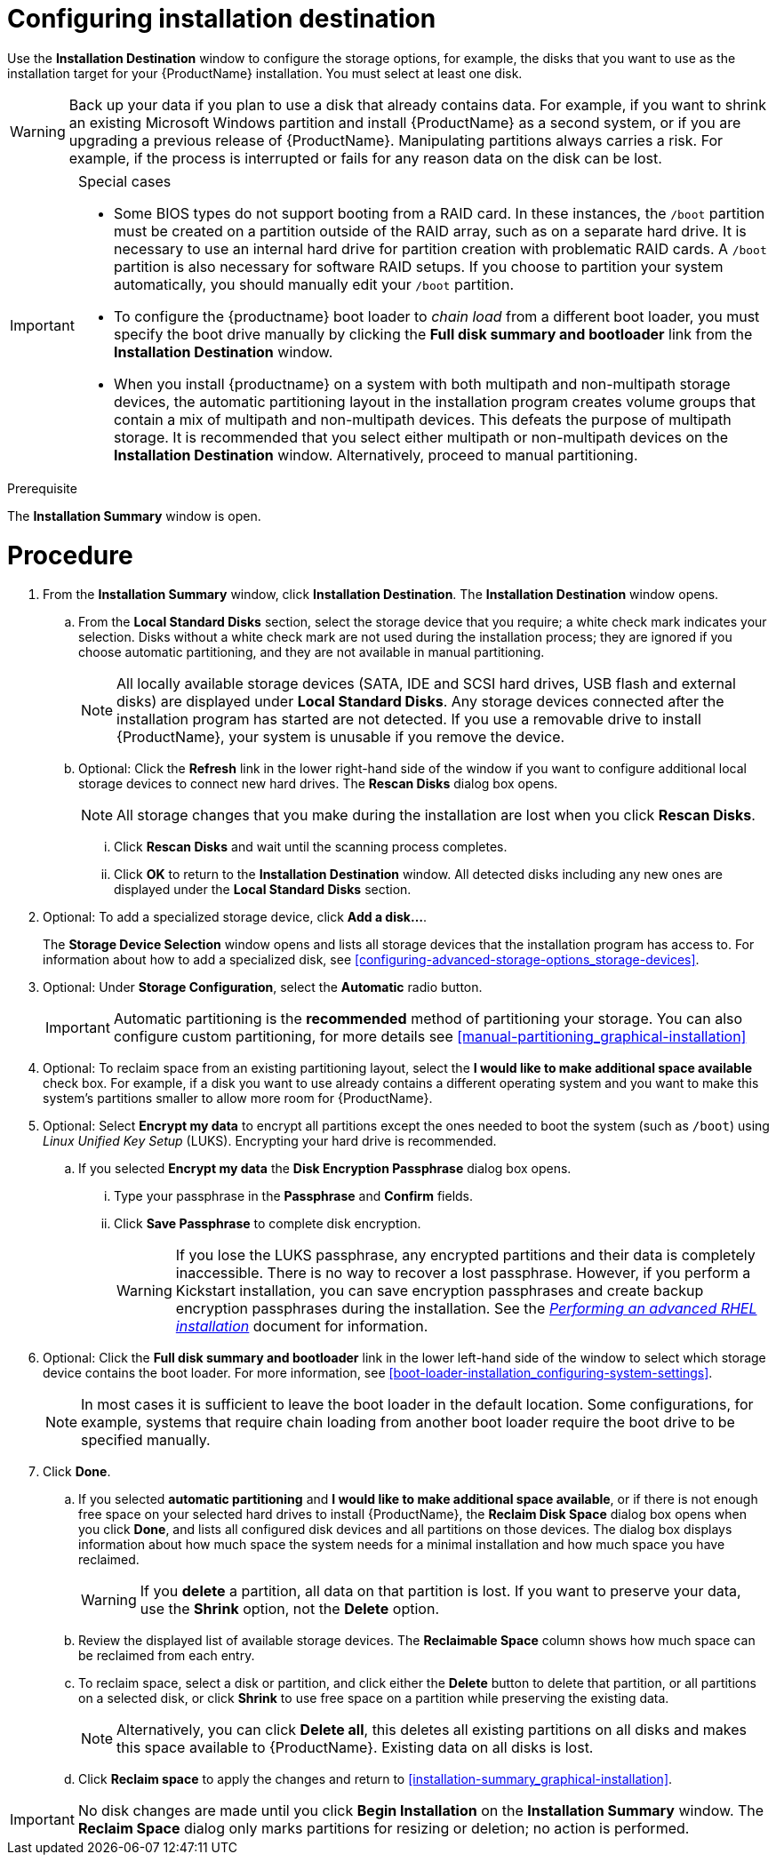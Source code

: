 [id="configuring-system-settings_{context}"]
= Configuring installation destination

Use the *Installation Destination* window to configure the storage options, for example, the disks that you want to use as the installation target for your {ProductName} installation. You must select at least one disk.

[WARNING]
====
Back up your data if you plan to use a disk that already contains data. For example, if you want to shrink an existing Microsoft Windows partition and install {ProductName} as a second system, or if you are upgrading a previous release of {ProductName}. Manipulating partitions always carries a risk. For example, if the process is interrupted or fails for any reason data on the disk can be lost.
====

[IMPORTANT]
====
.Special cases

* Some BIOS types do not support booting from a RAID card. In these instances, the `/boot` partition must be created on a partition outside of the RAID array, such as on a separate hard drive. It is necessary to use an internal hard drive for partition creation with problematic RAID cards. A `/boot` partition is also necessary for software RAID setups.
If you choose to partition your system automatically, you should manually edit your `/boot` partition.

* To configure the {productname} boot loader to _chain load_ from a different boot loader, you must specify the boot drive manually by clicking the *Full disk summary and bootloader* link from the *Installation Destination* window.

* When you install {productname} on a system with both multipath and non-multipath storage devices, the automatic partitioning layout in the installation program creates volume groups that contain a mix of multipath and non-multipath devices. This defeats the purpose of multipath storage. It is recommended that you select either multipath or non-multipath devices on the *Installation Destination* window. Alternatively, proceed to manual partitioning.

====


.Prerequisite

The *Installation Summary* window is open.

[discrete]
= Procedure

. From the *Installation Summary* window, click *Installation Destination*. The *Installation Destination* window opens.

.. From the *Local Standard Disks* section, select the storage device that you require; a white check mark indicates your selection. Disks without a white check mark are not used during the installation process; they are ignored if you choose automatic partitioning, and they are not available in manual partitioning.
+
[NOTE]
====
All locally available storage devices (SATA, IDE and SCSI hard drives, USB flash and external disks) are displayed under *Local Standard Disks*. Any storage devices connected after the installation program has started are not detected. If you use a removable drive to install {ProductName}, your system is unusable if you remove the device.
====

.. Optional: Click the *Refresh* link in the lower right-hand side of the window if you want to configure additional local storage devices to connect new hard drives. The *Rescan Disks* dialog box opens.
+
[NOTE]
====
All storage changes that you make during the installation are lost when you click *Rescan Disks*.
====
+
... Click *Rescan Disks* and wait until the scanning process completes.

... Click *OK* to return to the *Installation Destination* window. All detected disks including any new ones are displayed under the *Local Standard Disks* section.

. Optional: To add a specialized storage device, click *Add a disk...*.
+
The *Storage Device Selection* window opens and lists all storage devices that the installation program has access to. For information about how to add a specialized disk, see <<configuring-advanced-storage-options_storage-devices>>.

. Optional: Under *Storage Configuration*, select the *Automatic* radio button.
+
[IMPORTANT]
====
Automatic partitioning is the *recommended* method of partitioning your storage. You can also configure custom partitioning, for more details see <<manual-partitioning_graphical-installation>>
====

. Optional: To reclaim space from an existing partitioning layout, select the *I would like to make additional space available* check box. For example, if a disk you want to use already contains a different operating system and you want to make this system's partitions smaller to allow more room for {ProductName}.

. Optional: Select *Encrypt my data* to encrypt all partitions except the ones needed to boot the system (such as `/boot`) using _Linux Unified Key Setup_ (LUKS). Encrypting your hard drive is recommended.
//TODO: link to some LUKS docs when available for details

.. If you selected *Encrypt my data* the *Disk Encryption Passphrase* dialog box opens.

... Type your passphrase in the *Passphrase* and *Confirm* fields.
//TODO: add a link to security doc talking about password strength and recommendations

... Click *Save Passphrase* to complete disk encryption.
+
[WARNING]
====
If you lose the LUKS passphrase, any encrypted partitions and their data is completely inaccessible. There is no way to recover a lost passphrase. However, if you perform a Kickstart installation, you can save encryption passphrases and create backup encryption passphrases during the installation. See the link:https://access.redhat.com/documentation/en-us/red_hat_enterprise_linux/8/html-single/performing_an_advanced_rhel_installation/index/[_Performing an advanced RHEL installation_] document for information.
====

. Optional: Click the *Full disk summary and bootloader* link in the lower left-hand side of the window to select which storage device contains the boot loader. For more information, see  <<boot-loader-installation_configuring-system-settings>>.
+
[NOTE]
====
In most cases it is sufficient to leave the boot loader in the default location. Some configurations, for example, systems that require chain loading from another boot loader require the boot drive to be specified manually.
====


. Click *Done*.

.. If you selected *automatic partitioning* and *I would like to make additional space available*, or if there is not enough free space on your selected hard drives to install {ProductName}, the *Reclaim Disk Space* dialog box opens when you click *Done*, and lists all configured disk devices and all partitions on those devices. The dialog box displays information about how much space the system needs for a minimal installation and how much space you have reclaimed.
+
[WARNING]
====
If you *delete* a partition, all data on that partition is lost. If you want to preserve your data, use the *Shrink* option, not the *Delete* option.
====

.. Review the displayed list of available storage devices. The *Reclaimable Space* column shows how much space can be reclaimed from each entry.

.. To reclaim space, select a disk or partition, and click either the *Delete* button to delete that partition, or all partitions on a selected disk, or click *Shrink* to use free space on a partition while preserving the existing data.
+
[NOTE]
====
Alternatively, you can click *Delete all*, this deletes all existing partitions on all disks and makes this space available to {ProductName}. Existing data on all disks is lost.
====

.. Click *Reclaim space* to apply the changes and return to <<installation-summary_graphical-installation>>.


[IMPORTANT]
====
No disk changes are made until you click *Begin Installation* on the *Installation Summary* window. The *Reclaim Space* dialog only marks partitions for resizing or deletion; no  action is performed.
====
